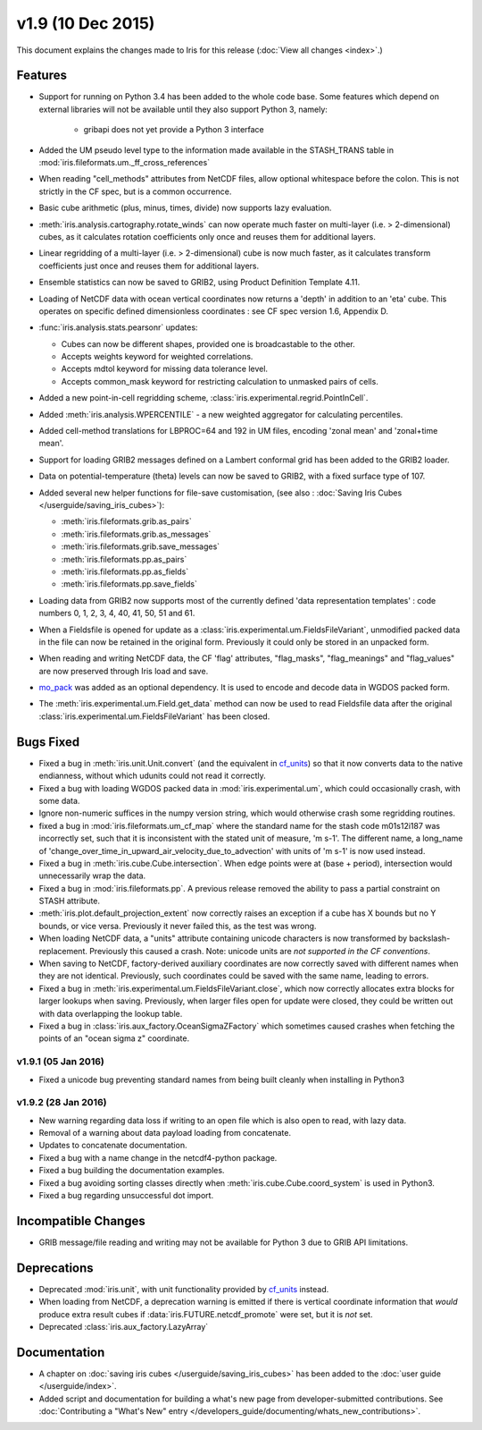 v1.9 (10 Dec 2015)
******************

This document explains the changes made to Iris for this release
(:doc:`View all changes <index>`.)


Features
========

* Support for running on Python 3.4 has been added to the whole code base.
  Some features which depend on external libraries will not be available until
  they also support Python 3, namely:

   * gribapi does not yet provide a Python 3 interface

* Added the UM pseudo level type to the information made available in the
  STASH_TRANS table in :mod:`iris.fileformats.um._ff_cross_references`

* When reading "cell_methods" attributes from NetCDF files, allow optional
  whitespace before the colon.  This is not strictly in the CF spec, but is a
  common occurrence.

* Basic cube arithmetic (plus, minus, times, divide) now supports lazy
  evaluation.

* :meth:`iris.analysis.cartography.rotate_winds` can now operate much faster
  on multi-layer (i.e. > 2-dimensional) cubes,  as it calculates rotation
  coefficients only once and reuses them for additional layers.

* Linear regridding of a multi-layer (i.e. > 2-dimensional) cube is now much
  faster, as it calculates transform coefficients just once and reuses them for
  additional layers. 

* Ensemble statistics can now be saved to GRIB2, using Product Definition
  Template 4.11.

* Loading of NetCDF data with ocean vertical coordinates now returns a 'depth'
  in addition to an 'eta' cube.  This operates on specific defined
  dimensionless coordinates : see CF spec version 1.6, Appendix D.

* :func:`iris.analysis.stats.pearsonr` updates:

  * Cubes can now be different shapes, provided one is broadcastable to the
    other.
  * Accepts weights keyword for weighted correlations.
  * Accepts mdtol keyword for missing data tolerance level.
  * Accepts common_mask keyword for restricting calculation to unmasked pairs of
    cells.

* Added a new point-in-cell regridding scheme,
  :class:`iris.experimental.regrid.PointInCell`.

* Added :meth:`iris.analysis.WPERCENTILE` - a new weighted aggregator for
  calculating percentiles.

* Added cell-method translations for LBPROC=64 and 192 in UM files, encoding
  'zonal mean' and 'zonal+time mean'.

* Support for loading GRIB2 messages defined on a Lambert conformal grid has
  been added to the GRIB2 loader.

* Data on potential-temperature (theta) levels can now be saved to GRIB2, with
  a fixed surface type of 107.

* Added several new helper functions for file-save customisation,
  (see also : :doc:`Saving Iris Cubes </userguide/saving_iris_cubes>`):

  * :meth:`iris.fileformats.grib.as_pairs`
  * :meth:`iris.fileformats.grib.as_messages`
  * :meth:`iris.fileformats.grib.save_messages`
  * :meth:`iris.fileformats.pp.as_pairs`
  * :meth:`iris.fileformats.pp.as_fields`
  * :meth:`iris.fileformats.pp.save_fields`

* Loading data from GRIB2 now supports most of the currently defined 'data
  representation templates' : code numbers 0, 1, 2, 3, 4, 40, 41, 50, 51 and 61.

* When a Fieldsfile is opened for update as a
  :class:`iris.experimental.um.FieldsFileVariant`, unmodified packed data in
  the file can now be retained in the original form. Previously it could only
  be stored in an unpacked form.

* When reading and writing NetCDF data, the CF 'flag' attributes,
  "flag_masks", "flag_meanings" and "flag_values" are now preserved through
  Iris load and save.

* `mo_pack <https://github.com/SciTools/mo_pack>`_ was added as an optional
  dependency.
  It is used to encode and decode data in WGDOS packed form.

* The :meth:`iris.experimental.um.Field.get_data` method can now be used to
  read Fieldsfile data after the original
  :class:`iris.experimental.um.FieldsFileVariant` has been closed.

Bugs Fixed
==========

* Fixed a bug in :meth:`iris.unit.Unit.convert`
  (and the equivalent in `cf_units <https://github.com/SciTools/cf_units>`_)
  so that it now converts data to the native endianness, without which udunits
  could not read it correctly.

* Fixed a bug with loading WGDOS packed data in :mod:`iris.experimental.um`,
  which could occasionally crash, with some data.

* Ignore non-numeric suffices in the numpy version string, which would
  otherwise crash some regridding routines.

* fixed a bug in :mod:`iris.fileformats.um_cf_map` where the standard name
  for the stash code m01s12i187 was incorrectly set, such that it is
  inconsistent with the stated unit of measure, 'm s-1'.  The different name,
  a long_name of 'change_over_time_in_upward_air_velocity_due_to_advection' with
  units of 'm s-1' is now used instead.

* Fixed a bug in :meth:`iris.cube.Cube.intersection`.
  When edge points were at (base + period), intersection would unnecessarily
  wrap the data.

* Fixed a bug in :mod:`iris.fileformats.pp`.
  A previous release removed the ability to pass a partial constraint on STASH
  attribute.

* :meth:`iris.plot.default_projection_extent` now correctly raises an exception
  if a cube has X bounds but no Y bounds, or vice versa. Previously it never
  failed this, as the test was wrong.

* When loading NetCDF data, a "units" attribute containing unicode characters
  is now transformed by backslash-replacement. Previously this caused a crash.
  Note: unicode units are *not supported in the CF conventions*.

* When saving to NetCDF, factory-derived auxiliary coordinates are now correctly
  saved with different names when they are not identical. Previously, such
  coordinates could be saved with the same name, leading to errors.

* Fixed a bug in :meth:`iris.experimental.um.FieldsFileVariant.close`,
  which now correctly allocates extra blocks for larger lookups when saving.
  Previously, when larger files open for update were closed, they could be
  written out with data overlapping the lookup table.

* Fixed a bug in :class:`iris.aux_factory.OceanSigmaZFactory`
  which sometimes caused crashes when fetching the points of an "ocean sigma z"
  coordinate.


v1.9.1 (05 Jan 2016)
--------------------

* Fixed a unicode bug preventing standard names from being built cleanly when
  installing in Python3


v1.9.2 (28 Jan 2016)
--------------------

* New warning regarding data loss if writing to an open file which is also
  open to read, with lazy data.

* Removal of a warning about data payload loading from concatenate.

* Updates to concatenate documentation.

* Fixed a bug with a name change in the netcdf4-python package.

* Fixed a bug building the documentation examples.

* Fixed a bug avoiding sorting classes directly when
  :meth:`iris.cube.Cube.coord_system` is used in Python3.

* Fixed a bug regarding unsuccessful dot import.


Incompatible Changes
====================

* GRIB message/file reading and writing may not be available for Python 3 due
  to GRIB API limitations. 


Deprecations
============

* Deprecated :mod:`iris.unit`, with unit functionality provided by
  `cf_units <https://github.com/SciTools/cf_units>`_ instead.

* When loading from NetCDF, a deprecation warning is emitted if there is
  vertical coordinate information that *would* produce extra result cubes if
  :data:`iris.FUTURE.netcdf_promote` were set, but it is *not* set.

* Deprecated :class:`iris.aux_factory.LazyArray`


Documentation
=============

* A chapter on :doc:`saving iris cubes </userguide/saving_iris_cubes>` has been
  added to the :doc:`user guide </userguide/index>`.

* Added script and documentation for building a what's new page from
  developer-submitted contributions.  See
  :doc:`Contributing a "What's New" entry </developers_guide/documenting/whats_new_contributions>`.
